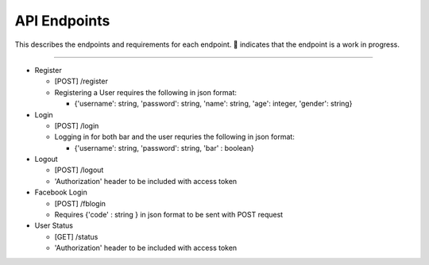 API Endpoints
=====================

This describes the endpoints and requirements for each endpoint.  |WIP| indicates that the endpoint is a work in progress.


---------------------

+ Register

  + [POST] /register
  + Registering a User requires the following in json format:

    + {'username': string, 'password': string, 'name': string, 'age': integer, 'gender': string}

+ Login

  + [POST] /login
  + Logging in for both bar and the user requries the following in json format:

    + {'username': string, 'password': string, 'bar' : boolean}

+ Logout

  + [POST] /logout
  + 'Authorization' header to be included with access token

+ Facebook Login

  + [POST] /fblogin
  + Requires {'code' : string } in json format to be sent with POST request

+ User Status

  + [GET] /status
  + 'Authorization' header to be included with access token

.. |check| unicode:: U+2713
.. |WIP| unicode:: U+1F680
.. |x| unicode:: U+2717
